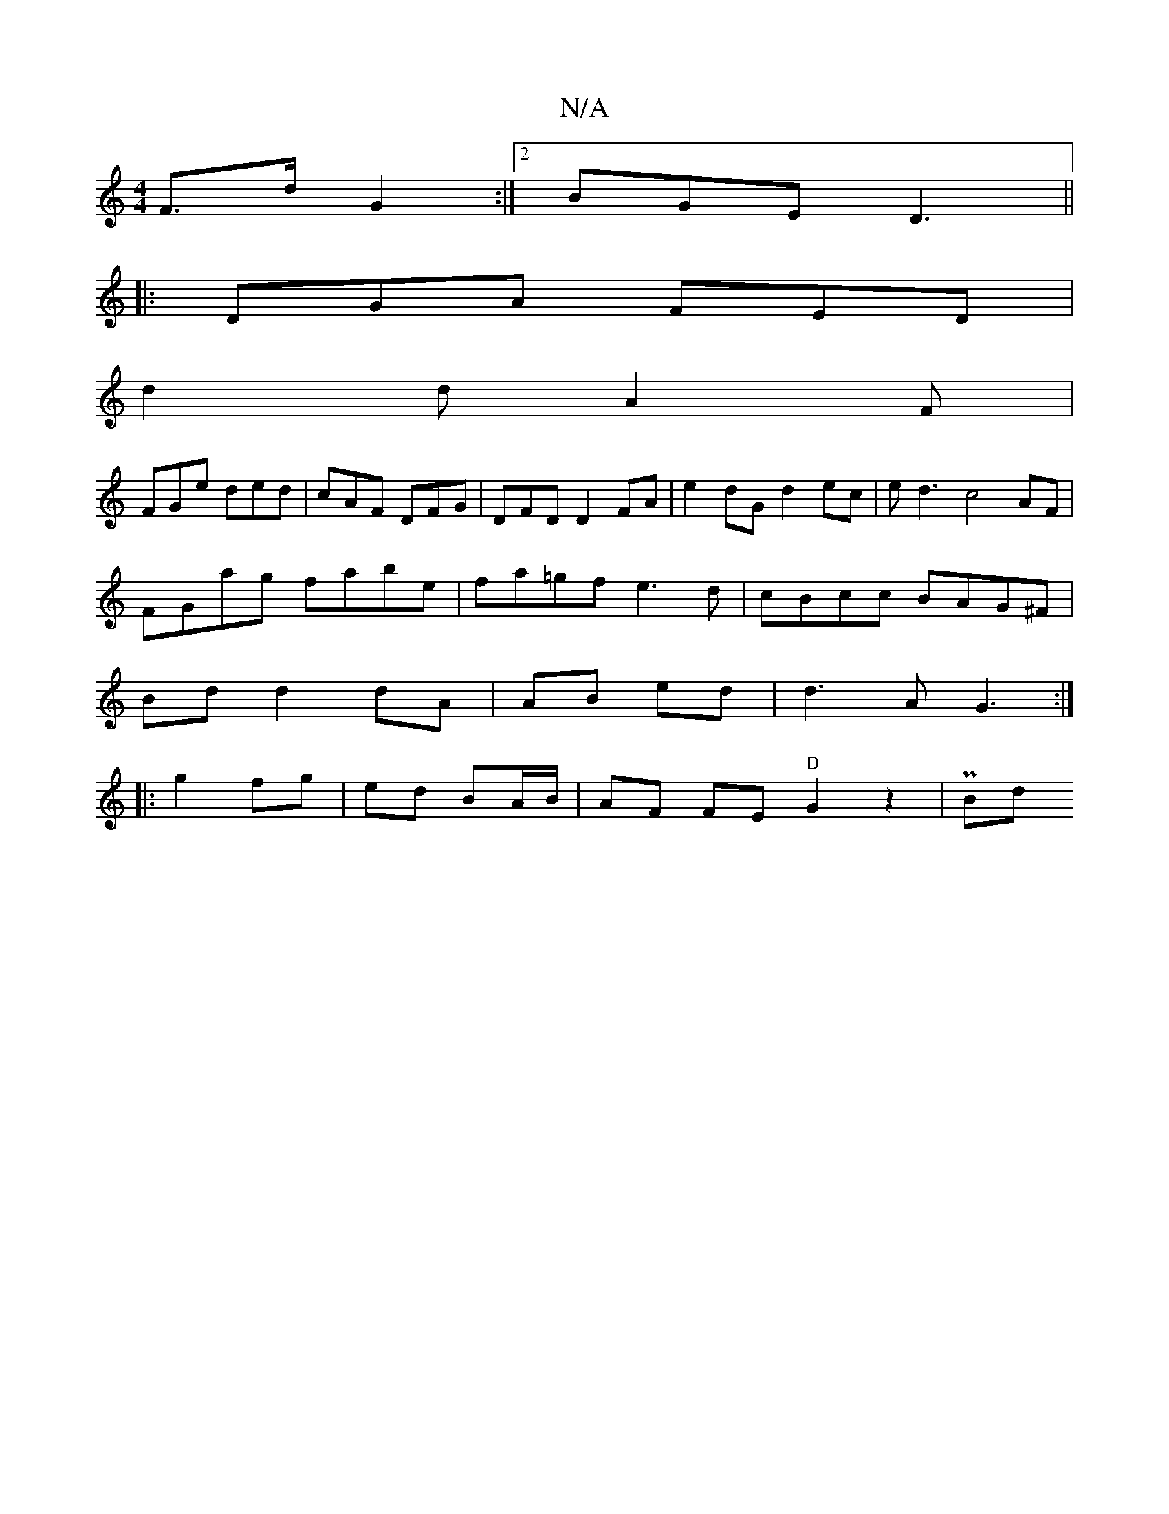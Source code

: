 X:1
T:N/A
M:4/4
R:N/A
K:Cmajor
 F>d G2 :|[2 BGE D3||
|:DGA FED|
d2d A2F|
FGe ded|cAF DFG|DFD D2FA|e2dG d2 ec|ed3 c4 AF|
FGag fabe|fa=gf e3 d|cBcc BAG^F|
Bd d2 dA|AB- ed|d3 A G3:|
|:g2 fg | ed BA/B/ | AF FE- "D"G2z2 | PBrod"d>Bc | d